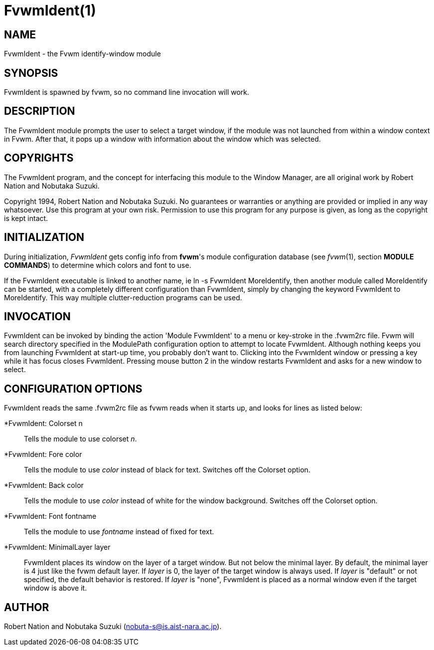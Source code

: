 = FvwmIdent(1)

:doctype: manpage
:mantitle: FvwmIdent
:manname: FvwmIdent
:manmanual: Fvwm Modules
:manvolnum: 1
:page-layout: base

== NAME

FvwmIdent - the Fvwm identify-window module

== SYNOPSIS

FvwmIdent is spawned by fvwm, so no command line invocation will work.

== DESCRIPTION

The FvwmIdent module prompts the user to select a target window, if the
module was not launched from within a window context in Fvwm. After
that, it pops up a window with information about the window which was
selected.

== COPYRIGHTS

The FvwmIdent program, and the concept for interfacing this module to
the Window Manager, are all original work by Robert Nation and Nobutaka
Suzuki.

Copyright 1994, Robert Nation and Nobutaka Suzuki. No guarantees or
warranties or anything are provided or implied in any way whatsoever.
Use this program at your own risk. Permission to use this program for
any purpose is given, as long as the copyright is kept intact.

== INITIALIZATION

During initialization, _FvwmIdent_ gets config info from *fvwm*'s module
configuration database (see _fvwm_(1), section *MODULE COMMANDS*) to
determine which colors and font to use.

If the FvwmIdent executable is linked to another name, ie ln -s
FvwmIdent MoreIdentify, then another module called MoreIdentify can be
started, with a completely different configuration than FvwmIdent,
simply by changing the keyword FvwmIdent to MoreIdentify. This way
multiple clutter-reduction programs can be used.

== INVOCATION

FvwmIdent can be invoked by binding the action 'Module FvwmIdent' to a
menu or key-stroke in the .fvwm2rc file. Fvwm will search directory
specified in the ModulePath configuration option to attempt to locate
FvwmIdent. Although nothing keeps you from launching FvwmIdent at
start-up time, you probably don't want to. Clicking into the FvwmIdent
window or pressing a key while it has focus closes FvwmIdent. Pressing
mouse button 2 in the window restarts FvwmIdent and asks for a new
window to select.

== CONFIGURATION OPTIONS

FvwmIdent reads the same .fvwm2rc file as fvwm reads when it starts up,
and looks for lines as listed below:

*FvwmIdent: Colorset n::
  Tells the module to use colorset _n_.
*FvwmIdent: Fore color::
  Tells the module to use _color_ instead of black for text. Switches
  off the Colorset option.
*FvwmIdent: Back color::
  Tells the module to use _color_ instead of white for the window
  background. Switches off the Colorset option.
*FvwmIdent: Font fontname::
  Tells the module to use _fontname_ instead of fixed for text.
*FvwmIdent: MinimalLayer layer::
  FvwmIdent places its window on the layer of a target window. But not
  below the minimal layer. By default, the minimal layer is 4 just like
  the fvwm default layer. If _layer_ is 0, the layer of the target
  window is always used. If _layer_ is "default" or not specified, the
  default behavior is restored. If _layer_ is "none", FvwmIdent is
  placed as a normal window even if the target window is above it.

== AUTHOR

Robert Nation and Nobutaka Suzuki (nobuta-s@is.aist-nara.ac.jp).
